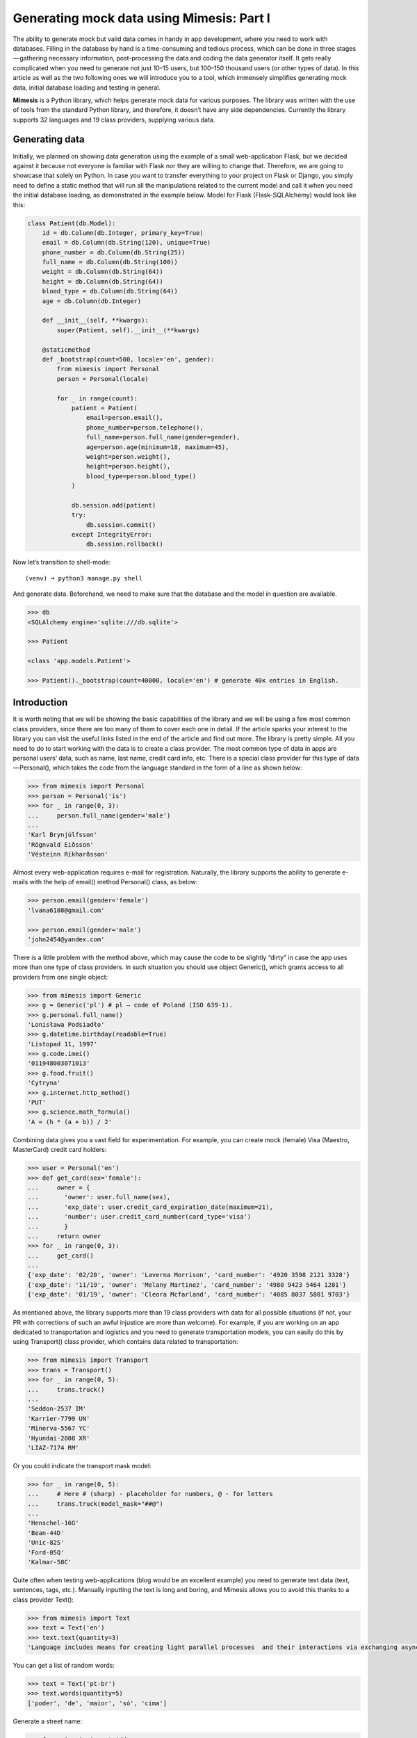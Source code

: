 ===========
Generating mock data using Mimesis: Part I
===========

The ability to generate mock but valid data comes in handy in app
development, where you need to work with databases. Filling in the
database by hand is a time-consuming and tedious process, which can be
done in three stages — gathering necessary information, post-processing
the data and coding the data generator itself. It gets really
complicated when you need to generate not just 10–15 users, but 100–150
thousand users (or other types of data). In this article as well as the
two following ones we will introduce you to a tool, which immensely
simplifies generating mock data, initial database loading and testing in
general.

**Mimesis** is a Python library, which helps generate mock data
for various purposes. The library was written with the use of tools from
the standard Python library, and therefore, it doesn’t have any side
dependencies. Currently the library supports 32 languages and 19 class
providers, supplying various data.

Generating data
--------

Initially, we planned on showing data generation using the example of a
small web-application Flask, but we decided against it because not
everyone is familiar with Flask nor they are willing to change that.
Therefore, we are going to showcase that solely on Python. In case you
want to transfer everything to your project on Flask or Django, you
simply need to define a static method that will run all the
manipulations related to the current model and call it when you need the
initial database loading, as demonstrated in the example below. Model
for Flask (Flask-SQLAlchemy) would look like this:

.. code:: python

    class Patient(db.Model):
        id = db.Column(db.Integer, primary_key=True)
        email = db.Column(db.String(120), unique=True)
        phone_number = db.Column(db.String(25))
        full_name = db.Column(db.String(100))
        weight = db.Column(db.String(64))
        height = db.Column(db.String(64))
        blood_type = db.Column(db.String(64))
        age = db.Column(db.Integer)

        def __init__(self, **kwargs):
            super(Patient, self).__init__(**kwargs)

        @staticmethod
        def _bootstrap(count=500, locale='en', gender):
            from mimesis import Personal
            person = Personal(locale)

            for _ in range(count):
                patient = Patient(
                    email=person.email(),
                    phone_number=person.telephone(),
                    full_name=person.full_name(gender=gender),
                    age=person.age(minimum=18, maximum=45),
                    weight=person.weight(),
                    height=person.height(),
                    blood_type=person.blood_type()
                )

                db.session.add(patient)
                try:
                    db.session.commit()
                except IntegrityError:
                    db.session.rollback()

Now let’s transition to shell-mode:

::

    (venv) ➜ python3 manage.py shell

And generate data. Beforehand, we need to make sure that the database
and the model in question are available.

.. code:: python

    >>> db
    <SQLAlchemy engine='sqlite:///db.sqlite'>

    >>> Patient

    <class 'app.models.Patient'>

    >>> Patient()._bootstrap(count=40000, locale='en') # generate 40к entries in English.

Introduction
--------

It is worth noting that we will be showing the basic capabilities of the
library and we will be using a few most common class providers, since
there are too many of them to cover each one in detail. If the article
sparks your interest to the library you can visit the useful links
listed in the end of the article and find out more. The library is
pretty simple. All you need to do to start working with the data is to
create a class provider. The most common type of data in apps are
personal users’ data, such as name, last name, credit card info, etc.
There is a special class provider for this type of data — Personal(),
which takes the code from the language standard in the form of a line as
shown below:

.. code:: python

    >>> from mimesis import Personal
    >>> person = Personal('is')
    >>> for _ in range(0, 3):
    ...     person.full_name(gender='male')
    ...
    'Karl Brynjúlfsson'
    'Rögnvald Eiðsson'
    'Vésteinn Ríkharðsson'

Almost every web-application requires e-mail for registration.
Naturally, the library supports the ability to generate e-mails with the
help of email() method Personal() class, as below:

.. code:: python

    >>> person.email(gender='female')
    'lvana6108@gmail.com'

    >>> person.email(gender='male')
    'john2454@yandex.com'

There is a little problem with the method above, which may cause the
code to be slightly “dirty” in case the app uses more than one type of
class providers. In such situation you should use object Generic(),
which grants access to all providers from one single object:

.. code:: python

    >>> from mimesis import Generic
    >>> g = Generic('pl') # pl – code of Poland (ISO 639-1).
    >>> g.personal.full_name()
    'Lonisława Podsiadło'
    >>> g.datetime.birthday(readable=True)
    'Listopad 11, 1997'
    >>> g.code.imei()
    '011948003071013'
    >>> g.food.fruit()
    'Cytryna'
    >>> g.internet.http_method()
    'PUT'
    >>> g.science.math_formula()
    'A = (h * (a + b)) / 2'

Combining data gives you a vast field for experimentation. For example,
you can create mock (female) Visa (Maestro, MasterCard) credit card
holders:

.. code:: python

    >>> user = Personal('en')
    >>> def get_card(sex='female'):
    ...     owner = {
    ...       'owner': user.full_name(sex),
    ...       'exp_date': user.credit_card_expiration_date(maximum=21),
    ...       'number': user.credit_card_number(card_type='visa')
    ...       }
    ...     return owner
    >>> for _ in range(0, 3):
    ...     get_card()
    ...
    {'exp_date': '02/20', 'owner': 'Laverna Morrison', 'card_number': '4920 3598 2121 3328'}
    {'exp_date': '11/19', 'owner': 'Melany Martinez', 'card_number': '4980 9423 5464 1201'}
    {'exp_date': '01/19', 'owner': 'Cleora Mcfarland', 'card_number': '4085 8037 5801 9703'}

As mentioned above, the library supports more than 19 class providers
with data for all possible situations (if not, your PR with corrections
of such an awful injustice are more than welcome). For example, if you
are working on an app dedicated to transportation and logistics and you
need to generate transportation models, you can easily do this by using
Transport() class provider, which contains data related to
transportation:

.. code:: python

    >>> from mimesis import Transport
    >>> trans = Transport()
    >>> for _ in range(0, 5):
    ...     trans.truck()
    ...
    'Seddon-2537 IM'
    'Karrier-7799 UN'
    'Minerva-5567 YC'
    'Hyundai-2808 XR'
    'LIAZ-7174 RM'

Or you could indicate the transport mask model:

.. code:: python

    >>> for _ in range(0, 5):
    ...     # Here # (sharp) - placeholder for numbers, @ - for letters
    ...     trans.truck(model_mask="##@")
    ...
    'Henschel-16G'
    'Bean-44D'
    'Unic-82S'
    'Ford-05Q'
    'Kalmar-58C'

Quite often when testing web-applications (blog would be an excellent
example) you need to generate text data (text, sentences, tags, etc.).
Manually inputting the text is long and boring, and Mimesis allows you
to avoid this thanks to a class provider Text():

.. code:: python

    >>> from mimesis import Text
    >>> text = Text('en')
    >>> text.text(quantity=3)
    'Language includes means for creating light parallel processes  and their interactions via exchanging asynchronous messages according to the actors’ model. Python supports several programming paradigms, including structural, object-oriented, functional, imperative and aspect-oriented. For instance, some functions that use comparison of examples to choose one calculating option or extracting data points looks similar to an equation.'

You can get a list of random words:

.. code:: python

    >>> text = Text('pt-br')
    >>> text.words(quantity=5)
    ['poder', 'de', 'maior', 'só', 'cima']

Generate a street name:

.. code:: python

    >>> from mimesis import Address
    >>> address = Address('en')
    >>> address.address()
    '77 Shephard Trace'

Get a name of a state/area/province, which is related to the chosen
language. In this case it is an state of the USA:

.. code:: python

    >>> address.state()
    'Texas'

The library also has means to Romanize Cyrillic languages (for the
moment only Russian and Ukrainian are supported):

.. code:: python

    >>> from mimesis.decorators import romanized
    >>> @romanized('ru')
    ... def name_ru():
    ...     return 'Вероника Денисова'
    ...
    >>> @romanized('uk')
    >>> def name_uk():
    ...     return 'Емілія Акуленко'
    ...
    >>> name_ru()
    'Veronika Denisova'
    >>> name_uk()
    'Emіlіja Akulenko'

In reality there are a lot of possibilities and you can come up with a
huge number of great use-cases, where the data would look more useful
than in our examples. We are looking forward to getting them from our
users. And we would be happy to read how you are successfully applying
the library to your projects.
